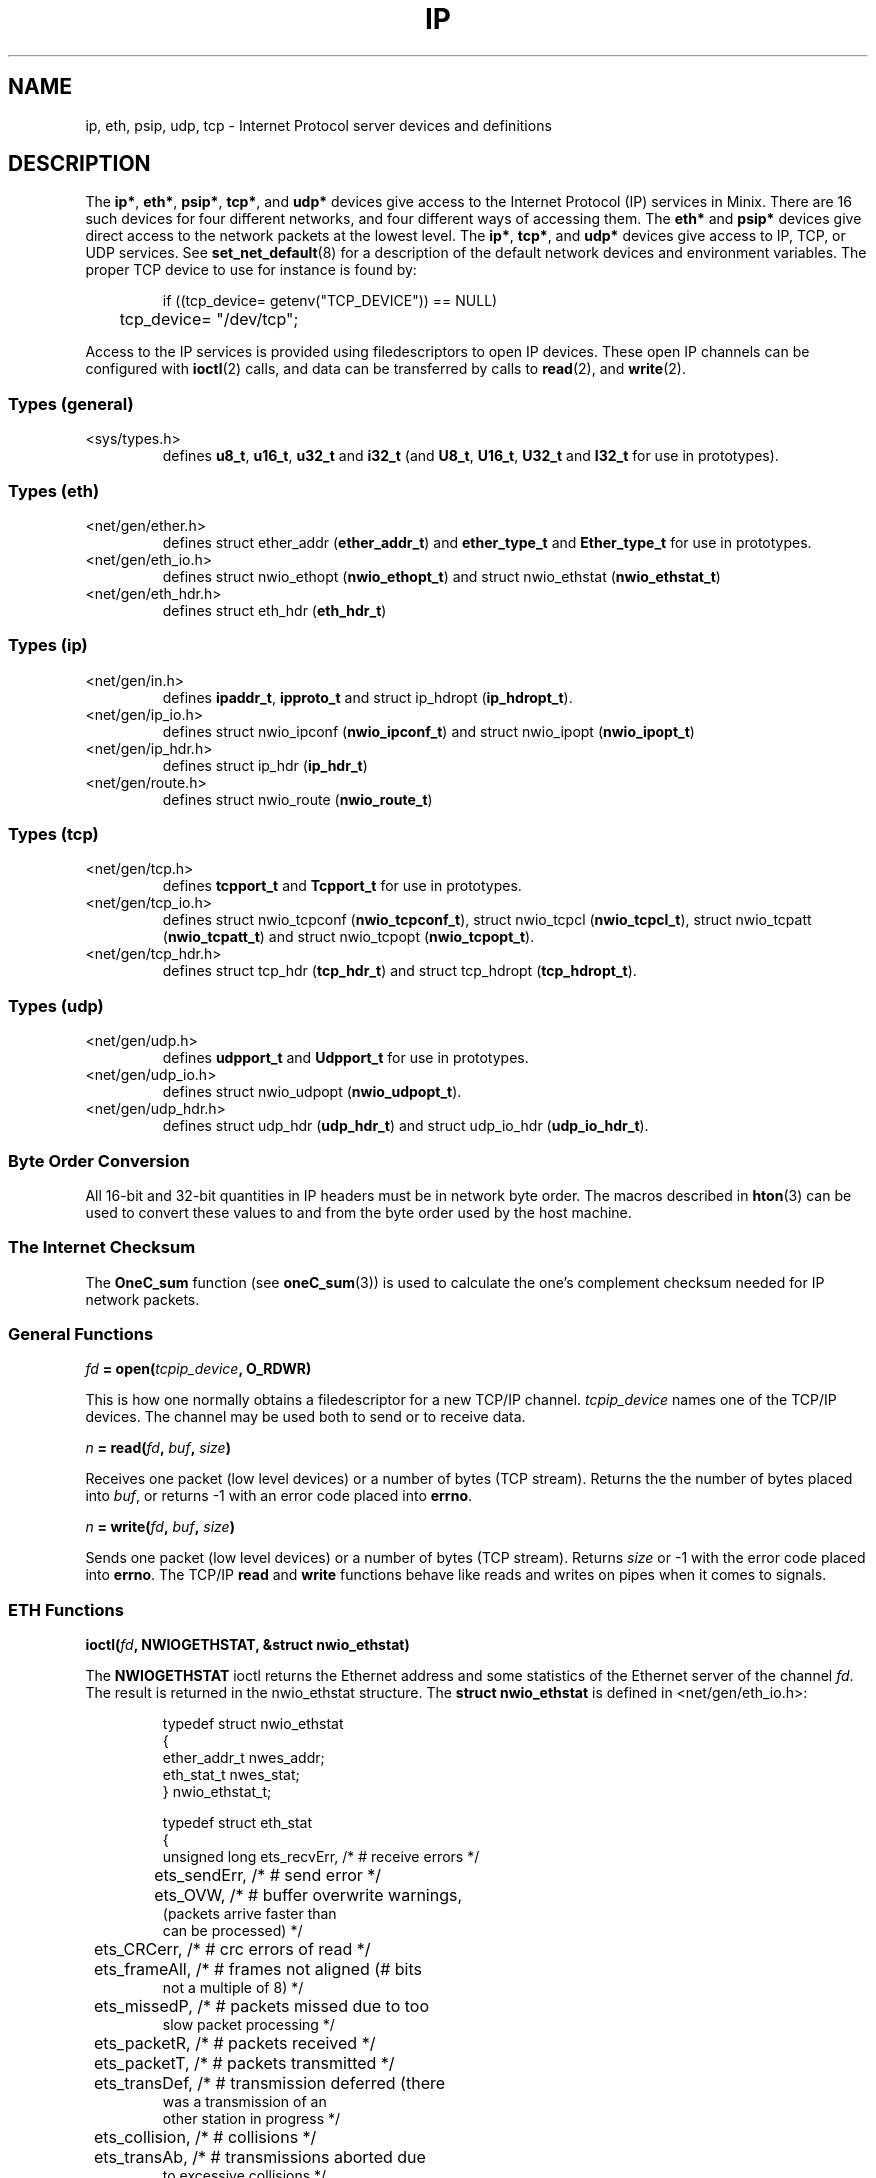 .\"
.\" Copyright 1994 Vrije Universiteit, The Netherlands.
.\" For full copyright and restrictions on use see the file COPYRIGHT in the
.\" top level of the Amoeba distribution.
.\"
.ig
	Software: Philip Homburg, 1991
	Document: Philip Homburg, Sept 3, 1991
	Modified: Greg Sharp and Philip Homburg, March 1992
		  - merged with udp(L) and made a little more complete.
		  Greg Sharp, April 1992
		  - updated keywords for auto index generation
	Modified: Kees J. Bot, June 1994
		  - changed to man(7) format for Minix.
..
.TH IP 4
.SH NAME
ip, eth, psip, udp, tcp \- Internet Protocol server devices and definitions
.SH DESCRIPTION
.de SP
.if t .sp 0.4
.if n .sp
..
The
.BR ip* ,
.BR eth* ,
.BR psip* ,
.BR tcp* ,
and
.B udp*
devices give access to the Internet Protocol (IP) services in Minix.
There are 16 such devices for four different networks, and four
different ways of accessing them.  The
.B eth*
and
.B psip*
devices give direct access to the network packets at the lowest level.
The
.BR ip* ,
.BR tcp* ,
and
.B udp*
devices give access to IP, TCP, or UDP services.  See
.BR set_net_default (8)
for a description of the default network devices and environment
variables.  The proper TCP device to use for instance is found by:
.PP
.RS
.nf
if ((tcp_device= getenv("TCP_DEVICE")) == NULL)
	tcp_device= "/dev/tcp";
.fi
.RE
.PP
Access to the IP services is provided using filedescriptors to open IP
devices.  These open IP channels can be configured with
.BR ioctl (2)
calls, and data can be transferred by calls to
.BR read (2),
and
.BR write (2).
.SS "Types (general)"
.IP <sys/types.h>
.br
defines
.BR u8_t ,
.BR u16_t ,
.B u32_t
and
.B i32_t
(and
.BR U8_t ,
.BR U16_t ,
.B U32_t
and
.B I32_t
for use in prototypes).
.SS "Types (eth)"
.IP <net/gen/ether.h>
.br
defines struct ether_addr (\fBether_addr_t\fP) and
.B ether_type_t
and
.B Ether_type_t
for use in prototypes.
.IP <net/gen/eth_io.h>
.br
defines struct nwio_ethopt (\fBnwio_ethopt_t\fP) and
struct nwio_ethstat (\fBnwio_ethstat_t\fP)
.IP <net/gen/eth_hdr.h>
.br
defines struct eth_hdr (\fBeth_hdr_t\fP)
.SS "Types (ip)"
.IP <net/gen/in.h>
.br
defines
.BR ipaddr_t ,
.BR ipproto_t
and struct ip_hdropt (\fBip_hdropt_t\fP).
.IP <net/gen/ip_io.h>
.br
defines struct nwio_ipconf (\fBnwio_ipconf_t\fP) and
struct nwio_ipopt (\fBnwio_ipopt_t\fP)
.IP <net/gen/ip_hdr.h>
.br
defines struct ip_hdr (\fBip_hdr_t\fP)
.IP <net/gen/route.h>
.br
defines struct nwio_route (\fBnwio_route_t\fP)
.SS "Types (tcp)"
.IP <net/gen/tcp.h>
.br
defines
.B tcpport_t
and
.B Tcpport_t
for use in prototypes.
.IP <net/gen/tcp_io.h>
.br
defines struct nwio_tcpconf (\fBnwio_tcpconf_t\fP),
struct nwio_tcpcl (\fBnwio_tcpcl_t\fP),
struct nwio_tcpatt (\fBnwio_tcpatt_t\fP) and
struct nwio_tcpopt (\fBnwio_tcpopt_t\fP).
.IP <net/gen/tcp_hdr.h>
.br
defines struct tcp_hdr (\fBtcp_hdr_t\fP) and struct tcp_hdropt
(\fBtcp_hdropt_t\fP).
.SS "Types (udp)"
.IP <net/gen/udp.h>
.br
defines
.B udpport_t
and
.B Udpport_t
for use in prototypes.
.IP <net/gen/udp_io.h>
.br
defines struct nwio_udpopt (\fBnwio_udpopt_t\fP).
.IP <net/gen/udp_hdr.h>
.br
defines struct udp_hdr (\fBudp_hdr_t\fP) and struct udp_io_hdr
(\fBudp_io_hdr_t\fP).
.SS "Byte Order Conversion"
All 16-bit and 32-bit quantities in IP headers must be in network byte
order.  The macros described in
.BR hton (3)
can be used to convert these values to and from the byte order used by
the host machine.
.SS "The Internet Checksum"
The
.B OneC_sum
function (see
.BR oneC_sum (3))
is used to calculate the one's complement checksum needed for IP network
packets.
.SS "General Functions"
.PP
.ft B
\fIfd\fP = open(\fItcpip_device\fP, O_RDWR)
.ft R
.PP
This is how one normally obtains a filedescriptor for a new TCP/IP channel.
.I tcpip_device
names one of the TCP/IP devices.  The channel may be used both to send or to
receive data.
.PP
.ft B
\fIn\fP = read(\fIfd\fP, \fIbuf\fP, \fIsize\fP)
.ft R
.PP
Receives one packet (low level devices) or a number of bytes (TCP stream).
Returns the the number of bytes placed into
.IR buf ,
or returns -1 with an error code placed into
.BR errno .
.PP
.ft B
\fIn\fP = write(\fIfd\fP, \fIbuf\fP, \fIsize\fP)
.ft R
.PP
Sends one packet (low level devices) or a number of bytes (TCP stream).
Returns
.I size
or -1 with the error code placed into
.BR errno .
The TCP/IP
.B read
and
.B write
functions behave like reads and writes on pipes when it comes to signals.
.SS "ETH Functions"
.PP
.ft B
ioctl(\fIfd\fP, NWIOGETHSTAT, &struct nwio_ethstat)
.ft R
.PP
The
.B NWIOGETHSTAT
ioctl
returns the Ethernet address and some statistics of the Ethernet server of
the channel
.IR fd .
The result is returned in the nwio_ethstat structure.
The \fBstruct nwio_ethstat\fP is defined in <net/gen/eth_io.h>:
.PP
.RS
.nf
.if t .ft C
typedef struct nwio_ethstat
{
        ether_addr_t nwes_addr;
        eth_stat_t nwes_stat;
} nwio_ethstat_t;
.SP
typedef struct eth_stat
{
    unsigned long ets_recvErr,  /* # receive errors */
	ets_sendErr,            /* # send error */
	ets_OVW,                /* # buffer overwrite warnings,
                                   (packets arrive faster than
                                    can be processed) */
	ets_CRCerr,             /* # crc errors of read */
	ets_frameAll,           /* # frames not aligned (# bits
                                   not a multiple of 8) */
	ets_missedP,            /* # packets missed due to too
                                   slow packet processing */
	ets_packetR,            /* # packets received */
	ets_packetT,            /* # packets transmitted */
	ets_transDef,           /* # transmission deferred (there
                                   was a transmission of an
                                   other station in progress */
	ets_collision,          /* # collisions */
	ets_transAb,            /* # transmissions aborted due
                                   to excessive collisions */
	ets_carrSense,          /* # carrier sense lost */
	ets_fifoUnder,          /* # fifo underruns (processor
                                   is too busy) */
	ets_fifoOver,           /* # fifo overruns (processor is
                                   too busy) */
	ets_CDheartbeat,        /* # times unable to transmit
                                   collision signal */
	ets_OWC;                /* # times out of window
                                   collision */
} eth_stat_t;
.if t .ft R
.fi
.RE
.PP
.ft B
ioctl(\fIfd\fP, NWIOSETHOPT, &struct nwio_ethopt)
.ft R
.PP
Before an Ethernet channel can be used to send or receive
Ethernet packets, it has to be configured using the
.B NWIOSETHOPT
ioctl.
The structure
.B nwio_ethopt
is defined in <net/gen/eth_io.h>:
.PP
.RS
.nf
.if t .ft C
typedef struct nwio_ethopt
{
	u32_t nweo_flags;
	ether_addr_t nweo_multi, nweo_rem;
	ether_type_t nweo_type;
} nwio_ethopt_t;
.SP
#define NWEO_NOFLAGS    0x0000L
#define NWEO_ACC_MASK   0x0003L
#       define NWEO_EXCL        0x00000001L
#       define NWEO_SHARED      0x00000002L
#       define NWEO_COPY        0x00000003L
#define NWEO_LOC_MASK   0x0010L
#       define NWEO_EN_LOC      0x00000010L
#       define NWEO_DI_LOC      0x00100000L
#define NWEO_BROAD_MASK 0x0020L
#       define NWEO_EN_BROAD    0x00000020L
#       define NWEO_DI_BROAD    0x00200000L
#define NWEO_MULTI_MASK 0x0040L
#       define NWEO_EN_MULTI    0x00000040L
#       define NWEO_DI_MULTI    0x00400000L
#define NWEO_PROMISC_MASK 0x0080L
#       define NWEO_EN_PROMISC  0x00000080L
#       define NWEO_DI_PROMISC  0x00800000L
#define NWEO_REM_MASK   0x0100L
#       define NWEO_REMSPEC     0x00000100L
#       define NWEO_REMANY      0x01000000L
#define NWEO_TYPE_MASK  0x0200L
#       define NWEO_TYPESPEC    0x00000200L
#       define NWEO_TYPEANY     0x02000000L
#define NWEO_RW_MASK    0x1000L
#       define NWEO_RWDATONLY   0x00001000L
#       define NWEO_RWDATALL    0x10000000L
.if t .ft R
.fi
.RE
.PP
The configuration is divided in a number of section (covered by the xx_MASK
macros).
Options can be set in the
.B nweo_flags
field.
The first section (\fBNWEO_ACC_MASK\fP) controls the access to a certain
Ethernet packet type.
If
.B NWEO_EXCL
is selected then this is the only channel that can send or
receive Ethernet packets of the selected type.
If
.B NWEO_SHARED
is selected then multiple channels (which all have to
select
.BR NWEO_SHARED )
can use the same Ethernet type, they all can send
packets but incoming packets will be delivered to at most one of them.
If
.B NWEO_COPY
is selected then multiple channels have access to the same
Ethernet type and all receive a copy of an incoming packet.
.LP
The
.B NWEO_LOC_MASK
flags control the delivery of packets with a destination
address equal to the Ethernet address of the machine.
If
.B NWEO_EN_LOC
is selected then these packets will be delivered and with
.B NWEO_DI_LOC
they will be discarded.
.PP
.BR NWEO_BROAD_MASK ,
.BR NWEO_MULTI_MASK ,
and
.B NWEO_PROMISC_MASK
do the same to broadcast packets,
multicast packets and promiscuous mode packets as
.B NWEO_LOC_MASK
does for local packets.
Except that the precise multicast address is taken from the \fBnweo_multi\fP
field.
.LP
The
.B NWEO_REM_MASK
flags control whether communication is restricted to
single destination or not.
.B NWEO_REMSPEC
restricts sending and receiving of packets to the single
remote computer specified in the \fBnweo_rem\fP field.
.B NWEO_REMANY
allows sending to and receiving from any remote computer.
.PP
.B NWEO_TYPESPEC
restricts sending and receiving of packets to the type
specified in \fBnweo_type\fP.
The type has to be in network byte order (using
.BR hton (3)).
.B NWEO_TYPEANY
allows any type.
.PP
If the Ethernet header is completely specified by the
.B nweo_flags
i.e., all of
.BR NWEO_EN_LOC ,
.BR NWEO_DI_BROAD ,
.BR NWEO_DI_MULTI ,
.BR NWEO_DI_PROMISC ,
.BR NWEO_REMSPEC
and
.B NWEO_TYPESPEC
are
specified, then
.B NWEO_RWDATONLY
can be used to send and receive only the data part of an Ethernet packet.
If
.B NWEO_RWDATALL
is specified then both Ethernet header and data are used.
.SS "PSIP Functions"
.PP
[[[No description available yet.]]]
.SS "IP Functions"
.PP
.ft B
ioctl(\fIfd\fP, NWIOGIPCONF, &struct nwio_ipconf)
.ft R
.PP
The
.B NWIOGIPCONF
ioctl reports the Internet Address and the netmask.
For the \fInwio_ipconf\fP structure see the \fBNWIOSIPCONF\fP ioctl below.
.PP
.ft B
ioctl(\fIfd\fP, NWIOGIPOROUTE, &struct nwio_route)
.ft R
.PP
The
.B NWIOGIPOROUTE
ioctl can be used to query an IP server about its routing table.
[[[NWIODIPOROUTE, NWIOGIPIROUTE, NWIODIPIROUTE?]]]
The structure \fBnwio_route\fP is defined in <net/gen/route.h>:
.PP
.RS
.nf
.if t .ft C
typedef struct nwio_route
{
        u32_t nwr_ent_no;
        u32_t nwr_ent_count;
        ipaddr_t nwr_dest;
        ipaddr_t nwr_netmask;
        ipaddr_t nwr_gateway;
        u32_t nwr_dist;
        u32_t nwr_flags;
        u32_t nwr_pref;
} nwio_route_t;
.SP
#define NWRF_EMPTY      0
#define NWRF_INUSE      1
#define NWRF_FIXED      2
.if t .ft R
.fi
.RE
.PP
The requested entry is taken from \fBnwr_ent_no\fP.
Entries are counted from 0, so the value 0 can be used for an initial query.
The size of the routing table is returned in \fBnwr_ent_count\fP.
The \fBnwr_flags\fP indicates if the entry is in use (\fBNWRF_INUSE\fP) and
if the entry was inserted manually (using \fBNWIOSIPOROUTE\fP) or generated
by the IP server itself.
The route is described by
.BR nwr_dest ,
.BR nwr_netmask ,
.BR nwr_gateway ,
.BR nwr_dist ,
and
.BR nwr_pref .
\fBNwr_dest\fP and \fBnwr_netmask\fP select the destination addresses.
A value of 0.0.0.0 (0x0) in both \fBnwr_dest\fP and \fBnwr_netmask\fP means
every host.
A value of 255.255.255.255 (0xffffffff) in \fBnwr_netmask\fP means a single
host.
Other values of \fBnwr_netmask\fP are netmasks for the network specified
by \fBnwr_dest\fP.
\fBNwr_gateway\fP is gateway that should be used.
\fBNwr_dist\fP is a minimal distance.
Packets with a time to live smaller than \fBnwr_dist\fP will not reach the
destination.
If two routes have equal netmask and distance fields but different
gateways then the gateway with highest value in \fBnwr_pref\fP is used.
.PP
.ft B
ioctl(\fIfd\fP, NWIOSIPCONF, &struct nwio_ipconf)
.ft R
.PP
The
.B NWIOSIPCONF
ioctl can be used to inform the IP server about its Internet Address
and/or its netmask.
Normally an IP server will discover its Internet Address using the RARP
protocol.
.B NWIOSIPCONF
can be used in the case that the RARP failed, or the netmask has to be changed.
Note that higher level protocols (TCP and UDP) assume that the Internet Address
of an IP device does not change, therefore TCP and UDP stop functioning if
the Internet Address is changed.
.PP
The structure \fBnwio_ipconf\fP is defined in <net/gen/ip_io.h>:
.PP
.RS
.nf
.if t .ft C
typedef struct nwio_ipconf
{
	u32_t   nwic_flags;
	ipaddr_t nwic_ipaddr;
	ipaddr_t nwic_netmask;
} nwio_ipconf_t;
.SP
#define NWIC_NOFLAGS            0x0
#define NWIC_FLAGS              0x3
#       define NWIC_IPADDR_SET          0x1
#       define NWIC_NETMASK_SET         0x2
.if t .ft R
.fi
.RE
.PP
The function of \fBnwio_ipconf\fP depends on the value of \fBnwic_flags\fP.
If
.B NWIC_IPADDR_SET
is set then the Internet Address will be set to
\fBnwic_ipaddr\fP.
If
.B NWIC_NETMASK_SET
is set then the Internet Address will be set to
\fBnwic_netmask\fP.
.PP
.ft B
ioctl(\fIfd\fP, NWIOSIPOPT, &struct nwio_ipopt)
.ft R
.PP
Before an IP channel can be used, it has to be configured using the
.B NWIOSIPOPT
ioctl.
The structure \fBnwio_ipopt\fP is defined in <net/gen/ip_io.h>:
.PP
.RS
.nf
.if t .ft C
typedef struct nwio_ipopt
{
        u32_t nwio_flags;
        ipaddr_t nwio_rem;
        ip_hdropt_t nwio_hdropt;
        u8_t nwio_tos;
        u8_t nwio_ttl;
        u8_t nwio_df;
        ipproto_t nwio_proto;
} nwio_ipopt_t;
.SP
#define NWIO_NOFLAGS    0x0000L
#define NWIO_ACC_MASK   0x0003L
#       define NWIO_EXCL        0x00000001L
#       define NWIO_SHARED      0x00000002L
#       define NWIO_COPY        0x00000003L
#define NWIO_LOC_MASK   0x0010L
#       define NWIO_EN_LOC      0x00000010L
#       define NWIO_DI_LOC      0x00100000L
#define NWIO_BROAD_MASK 0x0020L
#       define NWIO_EN_BROAD    0x00000020L
#       define NWIO_DI_BROAD    0x00200000L
#define NWIO_REM_MASK   0x0100L
#       define NWIO_REMSPEC     0x00000100L
#       define NWIO_REMANY      0x01000000L
#define NWIO_PROTO_MASK 0x0200L
#       define NWIO_PROTOSPEC   0x00000200L
#       define NWIO_PROTOANY    0x02000000L
#define NWIO_HDR_O_MASK 0x0400L
#       define NWIO_HDR_O_SPEC  0x00000400L
#       define NWIO_HDR_O_ANY   0x04000000L
#define NWIO_RW_MASK    0x1000L
#       define NWIO_RWDATONLY   0x00001000L
#       define NWIO_RWDATALL    0x10000000L
.if t .ft R
.fi
.RE
.PP
The options are divided in several categories:
.BR NWIO_ACC_MASK ,
.BR NWIO_LOC_MASK ,
.BR NWIO_BROAD_MASK ,
.BR NWIO_REM_MASK ,
.BR NWIO_PROTO_MASK ,
.B NWIO_HDR_O_MASK
and
.BR NWIO_RW_MASK .
A channel is configured when one option of each category is set.
.PP
The options covered by
.B NWIO_ACC_MASK
control the number of channels that
can use one IP protocol.
If
.B NWIO_EXCL
is specified then only that channel can use a certain IP protocol.
If
.B NWIO_SHARED
then multiple channels that all have to specify
.B NWIO_SHARED
can use the same IP protocol, but incoming packets will
be delivered to a most one channel.
.B NWIO_SHARED
does not impose any restrictions.
Every channel gets a copy of an incoming packet.
.PP
.B NWIO_LOC_MASK
and
.B NWIO_BROAD_MASK
control the delivery of packets.
If
.B NWIO_EN_LOC
is specified then packets that are explicitly send to
the IP server are delivered.
If
.B NWIO_EN_BROAD
is specified then broadcast packets are delivered.
Either one or both of them can be disabled with
.B NWIO_DI_LOC
and
.BR NWIO_DI_BROAD .
.PP
.B NWIO_REMSPEC
can be used to restrict communication to one remote host.
This host is taken from the \fBnwio_rem\fP field.
If any remote host is to be allowed then
.B NWIO_REMANY
can be used.
.PP
.B NWIO_PROTOSPEC
restricts communication to one IP protocol, specified
in \fBnwio_proto\fP.
.B NWIO_PROTOANY
allows any protocol to be sent or received.
.PP
.B NWIO_HDR_O_SPEC
specifies all IP header options in advance.
The values are taken from
.BR nwio_hdropt ,
.BR nwio_tos ,
.BR nwio_ttl ,
and
.BR nwio_df .
\fBNwio_hdropt\fP specifies the IP options that should be present in an
outgoing packet.
\fBIp_hdropt_t\fP is defined in <net/gen/in.h>:
.PP
.RS
.nf
.if t .ft C
typedef struct ip_hdropt
{
        u8_t iho_opt_siz;
        u8_t iho_data[IP_MAX_HDR_SIZE-IP_MIN_HDR_SIZE];
} ip_hdropt_t;
.if t .ft R
.fi
.RE
.PP
The bytes of size \fBiho_opt_siz\fP in \fBiho_data\fP are appended to the IP
header.
\fBNwio_tos\fP specifies the value of the ``type of service'' bits,
\fBnwio_ttl\fP gives the value of the ``time to live'' field and \fBnwio_df\fP
specifies whether fragmentation is disallowed or not.
.B NWIO_HDR_O_ANY
specifies that the header options should be specified at
each write request.
.PP
.B NWIO_RWDATONLY
specifies that the header should be omitted from a
write request.
This option can only be used when all header fields are specified in previous
options:
.BR NWIO_EN_LOC ,
.BR NWIO_DI_BROAD ,
.BR NWIO_REMSPEC ,
.B NWIO_PROTOSPEC
and
.BR NWIO_HDR_O_SPEC .
A read operation will also only return the data part, so the IP options will
be lost.
.PP
.ft B
ioctl(\fIfd\fP, NWIOSIPOROUTE, &struct nwio_route)
.ft R
.PP
The
.B NWIOSIPOROUTE
ioctl adds a route to the routing table.
See \fBNWIOGIPOROUTE\fP above for a description of the \fBnwio_route\fP
structure.
The fields \fBnwr_ent_no\fP and \fBnwr_ent_count\fP are ignored.
.SS "TCP Functions"
.PP
.ft B
ioctl(\fIfd\fP, NWIOTCPCONN, &struct nwio_tcpcl)
.ft R
.PP
The
.B NWIOTCPCONN
ioctl tries to setup a connection with a remote TCP/IP server.
The channel must be fully configured (see
.BR NWIOSTCPCONF )
and values for the local port, the remote port and the remote address have be
specified using
.B NWTC_LP_SET
or
.BR NWTC_LP_SEL ,
.B NWTC_SET_RA
and
.BR NWTC_SET_RP .
The struct nwio_tcpcl is defined in <net/gen/tcp_io.h> as:
.PP
.RS
.nf
.if t .ft C
typedef struct nwio_tcpcl
{
	long nwtcl_flags;
	long nwtcl_ttl;
} nwio_tcpcl_t;
.if t .ft R
.fi
.RE
.PP
Set the
.B nwtcl_flags
field to zero before the connect or listen call.  [[[Further explanation of
nwio_tcpcl?]]]
.PP
.ft B
ioctl(\fIfd\fP, NWIOGTCPCONF, &struct nwio_tcpconf)
.ft R
.PP
This call reports the current configuration of a TCP channel.
The
.B nwtc_flags
field shows the status of the
.BR access ,
.BR locport ,
.B remaddr
and
.B remport
fields.
.B Nwtc_locaddr
contains the Internet address of the TCP/IP server.
.B Remaddr
contains the Internet address of the remote TCP/IP server when set with
.B NWTC_SET_RA
or after a successful connect or listen (see
.B NWIOTCPCONN
or
.BR NWIOTCPLISTEN ).
.B Nwio_locport
contains the local TCP/IP port set with
.B NWTC_LP_SET
or the selected port set with
.BR NWTC_LP_SEL .
.B Nwtc_remport
contains the TCP port of the remote TCP/IP server as set with
.B NWIO_SET_RP
or after a successful connect or listen.
.PP
A value of 0 (zero) is reported for
.BR nwtc_remaddr ,
.B nwtc_locport
or
.B nwtc_remport
when no value is set either explicitly or implicitly.
.PP
.ft B
ioctl(\fIfd\fP, NWIOTCPLISTEN, &struct nwio_tcpcl)
.ft R
.PP
The
.B NWIOTCPLISTEN
ioctl waits until a remote TCP/IP server tries to connect to this channel.
The channel has to be configured (see
.BR NWIOSTCPCONF ).
An additional restriction is that the local port
must be set (with
.BR NWTC_LP_SET )
or selected (with
.BR NWTC_LP_SEL ).
When a remote address is set only connections for that host are accepted, and
when a remote port is set only connections from that port are accepted.
After a successful listen
.B NWIOGTCPCONF
can be used to find out what the address and port of the other side are.
.PP
.ft B
ioctl(\fIfd\fP, NWIOSTCPCONF, &struct nwio_tcpconf)
.ft R
.PP
Before a TCP channel can be used it must configured using the
.B NWIOSTCPCONF
ioctl.
The parameters to
.B NWIOSTCPCONF
are the channel file descriptor and a
.B struct nwio_tcpconf
as defined in <net/gen/tcp_io.h>:
.PP
.RS
.nf
.if t .ft C
typedef struct nwio_tcpconf
{
	u32_t nwtc_flags;
	ipaddr_t nwtc_locaddr;
	ipaddr_t nwtc_remaddr;
	tcpport_t nwtc_locport;
	tcpport_t nwtc_remport;
} nwio_tcpconf_t;
.SP
#define NWTC_NOFLAGS    0x0000L
#define NWTC_ACC_MASK   0x0003L
#       define NWTC_EXCL        0x00000001L
#       define NWTC_SHARED      0x00000002L
#       define NWTC_COPY        0x00000003L
#define NWTC_LOCPORT_MASK       0x0030L
#       define NWTC_LP_UNSET    0x00000010L
#       define NWTC_LP_SET      0x00000020L
#       define NWTC_LP_SEL      0x00000030L
#define NWTC_REMADDR_MASK       0x0100L
#       define NWTC_SET_RA      0x00000100L
#       define NWTC_UNSET_RA    0x01000000L
#define NWTC_REMPORT_MASK       0x0200L
#       define NWTC_SET_RP      0x00000200L
#       define NWTC_UNSET_RP    0x02000000L
.if t .ft R
.fi
.RE
.PP
A tcp channel is considered configured when one flag in each category has
been selected.
Thus one of
.BR NWTC_EXCL ,
.B NWTC_SHARED
or
.BR NWTC_COPY ,
one of
.BR NWTC_LP_UNSET ,
.B NWTC_LP_SET
or
.BR NWTC_LP_SEL ,
one of
.B NWTC_SET_RA
or
.BR NWTC_UNSET_RA ,
and one of
.B NWTC_SET_RP
or
.BR NWTC_UNSET_RP .
.PP
The acc flags control the access to a certain TCP port.
.B NWTC_EXCL
means exclusive access.
An attempt to configure a channel will be denied if the same port is specified
as that of a channel that requested exclusive access.
.B NWTC_SHARED
indicates that several channels use the same port but cooperate.
If the shared mode is specified for one channel than all other channel that
use the same port should also be configured with the
.B NWTC_SHARED
flag.
.B NWTC_COPY
is specified when the programmer does not care about other channels.
This is the default.
.PP
The locport flags control which TCP port is used for communication.
.B NWTC_LP_UNSET
indicates the absence of a local port.
This is the default.
.B NWTC_LP_SET
means that the
.B nwtc_locport
field contains the local port to be used by TCP.
This value must be in network byte order (see
.BR hton (3).)
.B NWTC_LP_SEL
requests the TCP server to pick a port.
This port will be in the range from 32768 to 65535 and will be unique.
.LP
The
.B remaddr
flags specify which hosts are acceptable for connections.
.B NWTC_SET_RA
indicates that only connection to the host specified in
.B nwtc_remaddr
are acceptable.
.B Nwtc_remaddr
should be in network byte order (see
.BR hton (3).)
.B NWTC_UNSET_RA
allows every host on the other side of a connection.
This is the default.
.PP
The
.B remport
flags specify which remote ports are acceptable for connections.
.B NWTC_SET_RP
indicates that only the port specified in
.B nwtc_remport
is acceptable.
.B NWTC_UNSET_RP
allows every port on the other side of a connection.
This is the default.
.PP
.ft B
ioctl(\fIfd\fP, NWIOTCPSHUTDOWN)
.ft R
.PP
The
.B NWIOTCPSHUTDOWN
tells the TCP/IP server that no more data will be sent over the channel
specified by
.IR fd .
This command can be issued when the channel is connected to a remote TCP/IP
server.
The TCP/IP server will tell the remote TCP/IP server and the client of the
remote TCP/IP server will receive an end-of-file indication.
.PP
.ft B
ioctl(\fIfd\fP, NWIOGTCPOPT, &struct nwio_tcpopt)
.br
ioctl(\fIfd\fP, NWIOSTCPOPT, &struct nwio_tcpopt)
.ft R
.PP
The behaviour of a TCP channel may be changed by setting a number of
options.  The TCP options can be obtained with the
.B NWIOGTCPOPT
ioctl and set with the
.B NWIOSTCPOPT
ioctl.  The options are passed in a
.B struct nwio_tcpopt
as defined in <net/gen/tcp_io.h>:
.PP
.RS
.nf
.if t .ft C
typedef struct nwio_tcpopt
{
	u32_t nwto_flags;
} nwio_tcpconf_t;
.SP
#define NWTO_NOFLAG     0x0000L
#define NWTO_SND_URG_MASK       0x0001L
#       define NWTO_SND_URG     0x00000001L
#       define NWTO_SND_NOTURG  0x00010000L
#define NWTO_RCV_URG_MASK       0x0002L
#       define NWTO_RCV_URG     0x00000002L
#       define NWTO_RCV_NOTURG  0x00020000L
#define NWTO_BSD_URG_MASK       0x0004L
#       define NWTO_BSD_URG     0x00000004L
#define NWTO_DEL_RST_MASK       0x0008L
#       define NWTO_DEL_RST     0x00000008L
.if t .ft R
.fi
.RE
.PP
The
.B NWTO_SND_URG
option causes bytes written to the channel to be send out as urgent data.
On receiving an
.B EURG
error the
.B NWTO_RCV_URG
option must be set to switch over to reading urgent data.  When all urgent
data has been read an
.B ENOURG
error will follow,
indicating that the option must be cleared with
.BR NWTO_RCV_NOTURG .
Alas the BSD implementation of urgent data disagrees with the RFC's, so to
be BSD compatible one must set the
.B NWTO_BSD_URG
option beforehand on a channel that is to send or receive urgent data.
Given that the BSD implementation is the regarded as the TCP/IP standard one
should always use the BSD style.  The
.B NWTO_DEL_RST
option delays a failure response on a connect to the same port as the
current open connection.  Without this option a connect would fail if
a server is not yet listening.  With this option a connect will linger
on until the server starts listening.  This option is useful for a server
that opens a connection, tells the remote end the local port number and
then listens (FTP), or for a program that forks off servers for incoming
connections (TELNET).  A new connection may come in before a new listen
can be started, so it is nice if the new connect doesn't fail.  Use this
option only when it is clearly needed.
.SS "UDP Functions"
.PP
.ft B
ioctl(\fIfd\fP, NWIOGUDPOPT, &struct nwio_udpopt)
.ft R
.PP
The
.B NWIOGUDPOPT
ioctl returns the current options that result from the default options
and the options set with
.BR NWIOSUDPOPT .
When
.B NWUO_LP_SEL
or
.B NWUO_LP_SET
is selected the local port is returned in
.BR nwuo_locport .
When
.B NWUO_RP_SET
is selected the remote port is returned in
.BR nwuo_remport .
The local address is always returned in
.BR nwuo_locaddr ,
and when
.B NWUO_RA_SET
is selected the remote address is returned in
.BR nwuo_remaddr .
.PP
.ft B
ioctl(\fIfd\fP, NWIOSUDPOPT, &struct nwio_udpopt)
.ft R
.PP
A UDP channel must be configured using the
.B NWIOSUDPOPT
ioctl before any data can be read or written.
.B NWIOSUDPOPT
takes two parameters, a file descriptor to an open UDP device and
pointer to a
.B nwio_udpopt
structure that describes the requested configuration.
The
.B nwio_udpopt
structure is defined in <net/gen/udp_io.h> as:
.PP
.RS
.nf
.if t .ft C
typedef struct nwio_udpopt
{
	unsigned long nwuo_flags;
	udpport_t nwuo_locport;
	udpport_t nwuo_remport;
	ipaddr_t nwuo_locaddr;
	ipaddr_t nwuo_remaddr;
} nwio_udpopt_t;
.SP
#define NWUO_NOFLAGS            0x0000L
#define NWUO_ACC_MASK           0x0003L
#define         NWUO_EXCL               0x00000001L
#define         NWUO_SHARED             0x00000002L
#define         NWUO_COPY               0x00000003L
#define NWUO_LOCPORT_MASK       0x000CL
#define         NWUO_LP_SEL             0x00000004L
#define         NWUO_LP_SET             0x00000008L
#define         NWUO_LP_ANY             0x0000000CL
#define NWUO_LOCADDR_MASK       0x0010L
#define         NWUO_EN_LOC             0x00000010L
#define         NWUO_DI_LOC             0x00100000L
#define NWUO_BROAD_MASK         0x0020L
#define         NWUO_EN_BROAD           0x00000020L
#define         NWUO_DI_BROAD           0x00200000L
#define NWUO_REMPORT_MASK       0x0100L
#define         NWUO_RP_SET             0x00000100L
#define         NWUO_RP_ANY             0x01000000L
#define NWUO_REMADDR_MASK       0x0200L
#define         NWUO_RA_SET             0x00000200L
#define         NWUO_RA_ANY             0x02000000L
#define NWUO_RW_MASK            0x1000L
#define         NWUO_RWDATONLY          0x00001000L
#define         NWUO_RWDATALL           0x10000000L
#define NWUO_IPOPT_MASK         0x2000L
#define         NWUO_EN_IPOPT           0x00002000L
#define         NWUO_DI_IPOPT           0x20000000L
.if t .ft R
.fi
.RE
.PP
A UDP channel is considered configured when one flag in each category has been
selected.
Thus one of
.BR NWUO_EXCL ,
.B NWUO_SHARED
or
.BR NWUO_COPY ,
one of
.BR NWUO_LP_SEL ,
.B NWUO_LP_SET
or
.BR NWUO_LP_ANY ,
one of
.B NWUO_EN_LOC
or
.BR NWUO_DI_LOC ,
one of
.BR NWUO_EN_BROAD ,
or
.BR NWUO_DI_BROAD ,
one of
.BR NWUO_RP_SET ,
or
.BR NWUO_RP_ANY ,
one of
.BR NWUO_RA_SET ,
or
.BR NWUO_RA_ANY ,
one of
.BR NWUO_RWDATONLY ,
or
.BR NWUO_RWDATALL ,
and one of
.BR NWUO_EN_IPOPT ,
or
.BR NWUO_DI_IPOPT .
The acc flags control the access to a certain UDP port.
.B NWUO_EXCL
means exclusive access:
no other channel can use this port.
.B NWUO_SHARED
means shared access:
only channels that specify shared access can use this port
and all packets that are received are handed to at most one channel.
.B NWUO_COPY
imposes no access restriction and all channels get a copy of every received
packet for that port.
.PP
The
.B locport
flags control the selection of the UDP port for this channel.
.B NWUO_LP_SEL
requests the server to pick a port.
This port will be in the range from 32768 to 65535 and it will be unique.
.B NWUO_LP_SET
sets the local port to the value of the
.B nwuo_locport
field.
.B NWUO_LP_ANY
does not select a port.
Reception of data is therefore not possible but it is
possible to send data.
(See
.BR tcpip_read ,
and
.B tcpip_write
above).
.PP
The
.B locaddr
flags control the reception of packets.
.B NWUO_EN_LOC
enables the reception of packets with the local IP address as destination.
.B NWUO_DI_LOC
disables the reception of packet for the local IP address.
.PP
The
.B broad
flags control the reception of broadcast packets.
.B NWUO_EN_BROAD
enables the reception of broadcast packets and
.B NWUO_DI_BROAD
disables the reception of broadcast packets.
.PP
The
.B remport
flags let the client to specify one specific remote UDP port or
to allow any remote port.
.B NWUO_RP_SET
sets the remote UDP port to the value of
.BR nwuo_remport .
Only packets with a matching remote port will be delivered
and all packets will be sent to that port.
.B NWUO_RP_ANY
allows reception of packets form any port and when transmitting packets the
remote port has to be specified.
.PP
The
.B remaddr
flags control the remote IP address.
.B NWUO_RA_SET
sets the remote IP address the value of
.BR nwuo_remaddr .
Only packets from that address will be delivered and all packets will be sent
to that address.
.B NWUO_RA_ANY
allows reception of packets from any host and when transmitting packets the
remote host has to be specified.
.PP
The
.B rw
flags control the format of the data to be sent or received.
With
.B NWUO_RWDATONLY
only the data part of a UDP packet is sent to the server and only the data
part is received from the server.
The
.B NWUO_RWDATALL
mode presents the data part of a UDP packet with a header that contains
the source and destination IP address, source and destination UDP ports,
the IP options, etc.
The server expects such a header in front of the data to be transmitted.
.ig \" Some for Philip to explain properly:
The header is defined in <net/gen/udp_hdr.h> and looks like this:
.PP
.RS
.nf
.if t .ft C
typedef struct udp_io_hdr
{
	ipaddr_t uih_src_addr;
	ipaddr_t uih_dst_addr;
	udpport_t uih_src_port;
	udpport_t uih_dst_port;
	u16_t uih_ip_opt_len;
	u16_t uih_data_len;
} udp_io_hdr_t;
.if t .ft R
.fi
.RE
.PP
The first four fields are the source and destination IP addresses and
ports.
.B Uih_ip_opt_len
is ???.
.B Uih_data_len
should equal the length of the packet data (packet lenght minus the
header.) ???
..
.PP
The
.B ipopt
flags control the delivery and transmission of IP options.
When
.B NWUO_EN_IPOPT
is set IP, options will be delivered and sent.
When
.B NWUO_DI_IPOPT
is set IP option will be stripped from received packets and no IP options will
be sent.
.ig \" Minix doesn't have this stuff (yet? ever?)
.SS "UDP Library Functions"
.PP
The following routines provide an somewhat easier to use interface to UDP than
the routines described above (\fBtcpip_open\fP, \fBudp_ioc_setopt\fP,
\fBtcpip_read\fP and \fBtcpip_write\fP).
.LP
.sC
errstat
udp_connect(udp_cap, chan_cap, srcport, dstport, dstaddr, flags)
capability *udp_cap;
capability *chan_cap;
udpport_t srcport;
udpport_t dstport;
ipaddr_t dstaddr;
int flags;
.eC
.kW "\fIudp_connect\fP"
\fIUdp_connect\fP combines the functionality of \fItcpip_open\fP and
\fIudp_ioc_setopt\fP.
A pointer to a UDP server capability should be passed in \fIudp_cap\fP, and
the channel capability will be returned in the capability pointed to by
\fIchan_cap\fP.
If \fIsrcport\fP is 0 then an unused port will be selected, otherwise the local
port will be set to \fIsrcport\fP.
If \fIdstport\fP is non-zero then communication will be restricted to remote ports
that equal to \fIdstport\fP, otherwise any data can be sent to or received from
any remote port.
The same thing applies to \fIdstaddr\fP; if \fIdstaddr\fP is non-zero then
only \fIdstaddr\fP can be reached.
Currently no flags are defined so \fIflags\fP should be 0.
.sH
udp_reconnect
.LP
.sC
errstat
udp_reconnect(chan_cap, srcport, dstport, dstaddr, flags)
capability *chan_cap;
udpport_t srcport;
udpport_t dstport;
ipaddr_t dstaddr;
int flags;
.eC
.kW "\fIudp_reconnect\fP"
\fIUdp_reconnect\fP is the same as \fIudp_connect\fP except that an existing
channel capability is (re)used.
.sH
udp_read_msg
.LP
.sC
errstat
udp_read_msg(chan_cap, msg, msglen, actlen, flags)
capability *chan_cap;
char *msg;
int msglen;
int *actlen;
int flags;
.eC
.kW "\fIudp_read_msg\fP"
\fIUdp_read_msg\fP delivers a UDP packet.
The data part of the UDP packet is
prepended with an \fIudp_io_hdr\fP.
The actual length of the possibly truncated packet is returned in \fIactlen\fP.
No flags are defined so \fIflags\fP should be 0.
.sH
udp_write_msg
.LP
.sC
errstat
udp_write_msg(chan_cap, msg, msglen, flags)
capability *chan_cap;
char *msg;
int msglen;
int flags;
.eC
.kW "\fIudp_write_msg\fP"
A UDP packet can be sent with \fIudp_write_msg\fP.
\fIMsg\fP should point to a \fIudp_io_hdr\fP followed by the data part of the
UDP packet.
The \fIuih_dst_addr\fP and \fIuih_dst_port\fP fields of the \fIudp_io_hdr\fP
should be filled in if no values are specified in the \fIudp_connect\fP,
or \fIudp_reconnect\fP.
.sH
udp_close
.LP
.sC
errstat
udp_close(chan_cap, flags)
capability *chan_cap;
int flags;
.eC
.kW "\fIudp_close\fP"
\fIUdp_close\fP cleans up the administration kept by the UDP library but does
not destroy the capability.
The function should be used if the capability is passed to another process
and should continue to exist.
No flags are defined so \fIflags\fP should be 0.
.sH
udp_destroy
.LP
.sC
errstat
udp_destroy(chan_cap, flags)
capability *chan_cap;
int flags;
.eC
.kW "\fIudp_destroy\fP"
\fIUdp_destroy\fP not only cleans up the administration kept by the UDP library
but also destroys the channel capability.
..
.SH FILES
.IP /dev/eth[01] 18n
First and second raw ethernet.
.IP /dev/psip[01]
First and second Pseudo IP network.
.IP /dev/ip[0123]
IP devices for two ethernets and two Pseudo IP networks.
.IP /dev/tcp[0123]
TCP devices for same four networks.
.IP /dev/udp[0123]
UDP devices.
.IP "/dev/eth, /dev/psip, /dev/ip, /dev/tcp, /dev/udp"
Devices for the default network, links to the devices above.
.B Eth
is only present if ethernet is the default,
.B psip
only for pseudo IP.
.SH "SEE ALSO"
.BR hton (3),
.BR oneC_sum (3),
.BR set_net_default (8),
.BR boot (8).
.SH DIAGNOSTICS
Several errors may be returned by the TCP/IP server.  The error code
is found in the
.B errno
variable if the
.BR read ,
.BR write ,
or
.B ioctl
call returns -1.  The TCP/IP error codes defined in <errno.h> are:
.IP EPACKSIZE 5c
This indicates an attempt to read or write with a buffer that is too
large or too small.
.IP EOUTOFBUFS
The TCP/IP server has insufficient memory to execute the request.
.IP EBADIOCTL
This indicates an attempt to execute a command the particular server
does not understand.
For example, a
.B NWIOGTCPCONF
on an ETH channel.
.IP EBADMODE
The request is refused because the channel is not fully configured, in the
wrong state or the parameters are invalid.
.IP EBADDEST
This indicates an illegal destination address for a packet.
.IP EDSTNORCH
The destination is not reachable.
.IP EISCONN
The channel is already connected so a second request is refused.
.IP EADDRINUSE
This address is in use.
.IP ECONNREFUSED
The connection is refused by the other side.
.IP ECONNRESET
The connection is reset (non-gracefully terminated) by the other side.
.IP ETIMEDOUT
The connection is terminated due to an expired timer.
.IP EURG
Urgent data is present and the current receive mode does not allow urgent data
to be transferred.
.IP ENOURG
No urgent data is present and a request came for urgent data.
.IP ENOTCONN
The request requires a connected channel and the channel is not connected.
.IP ESHUTDOWN
The connection is shut down.
That is, a
.B NWIOTCPSHUTDOWN
has been executed so no more data can be transmitted.
.IP ENOCONN
The connection does not exist.
.IP EGENERIC
A generic error code for extremely weird cases.
.SH AUTHOR
Philip Homburg (philip@cs.vu.nl)
